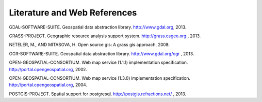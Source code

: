 .. only:: html

   |updatedisclaimer|

.. _literature_and_web:

*******************************
Literature and Web References
*******************************

GDAL-SOFTWARE-SUITE. Geospatial data abstraction library. http://www.gdal.org, 2013.

GRASS-PROJECT. Geographic resource analysis support system. http://grass.osgeo.org , 2013.

NETELER, M., AND MITASOVA, H. Open source gis: A grass gis approach, 2008.

OGR-SOFTWARE-SUITE. Geospatial data abstraction library. http://www.gdal.org/ogr , 2013.

OPEN-GEOSPATIAL-CONSORTIUM. Web map service (1.1.1) implementation specification. http://portal.opengeospatial.org, 2002.

OPEN-GEOSPATIAL-CONSORTIUM. Web map service (1.3.0) implementation specification. http://portal.opengeospatial.org, 2004.

POSTGIS-PROJECT. Spatial support for postgresql. http://postgis.refractions.net/ , 2013.


.. Substitutions definitions - AVOID EDITING PAST THIS LINE
   This will be automatically updated by the find_set_subst.py script.
   If you need to create a new substitution manually,
   please add it also to the substitutions.txt file in the
   source folder.

.. |updatedisclaimer| replace:: :disclaimer:`Docs in progress for 'QGIS testing'. Visit http://docs.qgis.org/2.18 for QGIS 2.18 docs and translations.`
